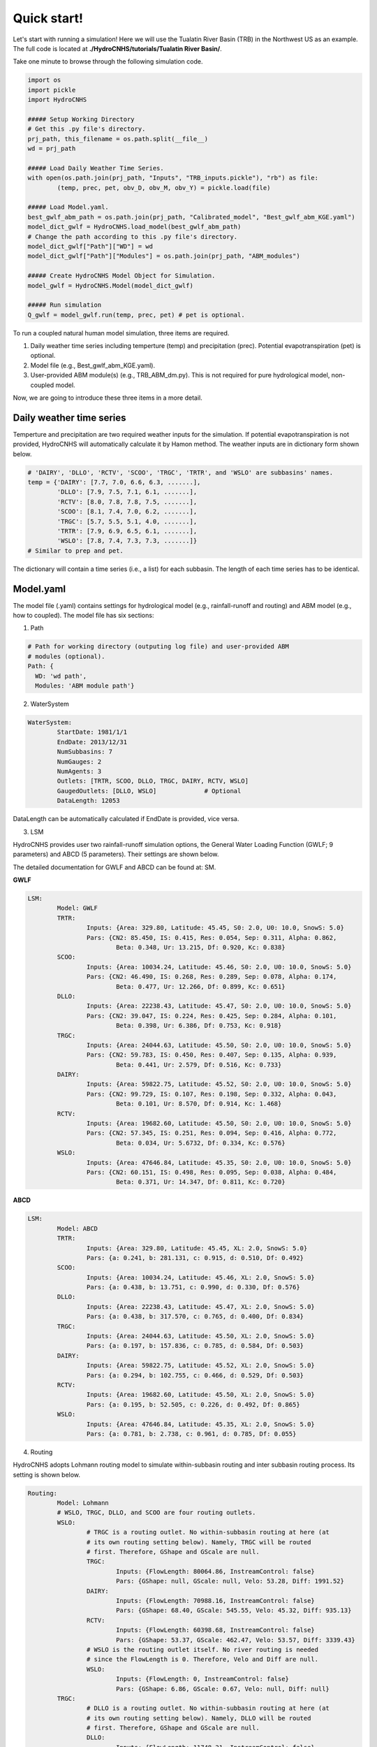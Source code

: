 Quick start!
============
Let's start with running a simulation!
Here we will use the Tualatin River Basin (TRB) in the Northwest US as an example. The full code is located at **./HydroCNHS/tutorials/Tualatin River Basin/**.

Take one minute to browse through the following simulation code.

.. code-block:: python

	import os
	import pickle
	import HydroCNHS

	##### Setup Working Directory
	# Get this .py file's directory.
	prj_path, this_filename = os.path.split(__file__)
	wd = prj_path

	##### Load Daily Weather Time Series.
	with open(os.path.join(prj_path, "Inputs", "TRB_inputs.pickle"), "rb") as file:
		(temp, prec, pet, obv_D, obv_M, obv_Y) = pickle.load(file)
		
	##### Load Model.yaml.
	best_gwlf_abm_path = os.path.join(prj_path, "Calibrated_model", "Best_gwlf_abm_KGE.yaml")
	model_dict_gwlf = HydroCNHS.load_model(best_gwlf_abm_path)
	# Change the path according to this .py file's directory.
	model_dict_gwlf["Path"]["WD"] = wd
	model_dict_gwlf["Path"]["Modules"] = os.path.join(prj_path, "ABM_modules")

	##### Create HydroCNHS Model Object for Simulation.
	model_gwlf = HydroCNHS.Model(model_dict_gwlf)

	##### Run simulation
	Q_gwlf = model_gwlf.run(temp, prec, pet) # pet is optional.



To run a coupled natural human model simulation, three items are required.

1. Daily weather time series including temperture (temp) and precipitation (prec). Potential evapotranspiration (pet) is optional.
2. Model file (e.g., Best_gwlf_abm_KGE.yaml).
3. User-provided ABM module(s) (e.g., TRB_ABM_dm.py). This is not required for pure hydrological model, non-coupled model.

Now, we are going to introduce these three items in a more detail.


Daily weather time series
-------------------------
Temperture and precipitation are two required weather inputs for the simulation. If potential evapotranspiration is not provided, HydroCNHS will automatically calculate it by Hamon method. The weather inputs are in dictionary form shown below.

.. code-block:: python

	# 'DAIRY', 'DLLO', 'RCTV', 'SCOO', 'TRGC', 'TRTR', and 'WSLO' are subbasins' names.
	temp = {'DAIRY': [7.7, 7.0, 6.6, 6.3, .......],
		'DLLO': [7.9, 7.5, 7.1, 6.1, .......],
		'RCTV': [8.0, 7.8, 7.8, 7.5, .......],
		'SCOO': [8.1, 7.4, 7.0, 6.2, .......],
		'TRGC': [5.7, 5.5, 5.1, 4.0, .......],
		'TRTR': [7.9, 6.9, 6.5, 6.1, .......],
		'WSLO': [7.8, 7.4, 7.3, 7.3, .......]}
	# Similar to prep and pet.
		
The dictionary will contain a time series (i.e., a list) for each subbasin. The length of each time series has to be identical.


Model.yaml
-------------------------
The model file (.yaml) contains settings for hydrological model (e.g., rainfall-runoff and routing) and ABM model (e.g., how to coupled).
The model file has six sections:

1. Path

.. code-block:: yaml
	
	# Path for working directory (outputing log file) and user-provided ABM
	# modules (optional).
	Path: {
	  WD: 'wd path',
	  Modules: 'ABM module path'}


2. WaterSystem

.. code-block:: yaml

	WaterSystem:
		StartDate: 1981/1/1
		EndDate: 2013/12/31
		NumSubbasins: 7
		NumGauges: 2
		NumAgents: 3
		Outlets: [TRTR, SCOO, DLLO, TRGC, DAIRY, RCTV, WSLO]
		GaugedOutlets: [DLLO, WSLO]		# Optional
		DataLength: 12053

DataLength can be automatically calculated if EndDate is provided, vice versa.

3. LSM

HydroCNHS provides user two rainfall-runoff simulation options, the General
Water Loading Function (GWLF; 9 parameters) and ABCD (5 parameters). Their
settings are shown below. 

The detailed documentation for GWLF and ABCD can be found at: SM.

**GWLF**

.. code-block:: yaml

	LSM:
		Model: GWLF
		TRTR:
			Inputs: {Area: 329.80, Latitude: 45.45, S0: 2.0, U0: 10.0, SnowS: 5.0}
			Pars: {CN2: 85.450, IS: 0.415, Res: 0.054, Sep: 0.311, Alpha: 0.862,
				Beta: 0.348, Ur: 13.215, Df: 0.920, Kc: 0.838}
		SCOO:
			Inputs: {Area: 10034.24, Latitude: 45.46, S0: 2.0, U0: 10.0, SnowS: 5.0}
			Pars: {CN2: 46.490, IS: 0.268, Res: 0.289, Sep: 0.078, Alpha: 0.174,
				Beta: 0.477, Ur: 12.266, Df: 0.899, Kc: 0.651}
		DLLO:
			Inputs: {Area: 22238.43, Latitude: 45.47, S0: 2.0, U0: 10.0, SnowS: 5.0}
			Pars: {CN2: 39.047, IS: 0.224, Res: 0.425, Sep: 0.284, Alpha: 0.101,
				Beta: 0.398, Ur: 6.386, Df: 0.753, Kc: 0.918}
		TRGC:
			Inputs: {Area: 24044.63, Latitude: 45.50, S0: 2.0, U0: 10.0, SnowS: 5.0}
			Pars: {CN2: 59.783, IS: 0.450, Res: 0.407, Sep: 0.135, Alpha: 0.939,
				Beta: 0.441, Ur: 2.579, Df: 0.516, Kc: 0.733}
		DAIRY:
			Inputs: {Area: 59822.75, Latitude: 45.52, S0: 2.0, U0: 10.0, SnowS: 5.0}
			Pars: {CN2: 99.729, IS: 0.107, Res: 0.198, Sep: 0.332, Alpha: 0.043,
				Beta: 0.101, Ur: 8.570, Df: 0.914, Kc: 1.468}
		RCTV:
			Inputs: {Area: 19682.60, Latitude: 45.50, S0: 2.0, U0: 10.0, SnowS: 5.0}
			Pars: {CN2: 57.345, IS: 0.251, Res: 0.094, Sep: 0.416, Alpha: 0.772,
				Beta: 0.034, Ur: 5.6732, Df: 0.334, Kc: 0.576}
		WSLO:
			Inputs: {Area: 47646.84, Latitude: 45.35, S0: 2.0, U0: 10.0, SnowS: 5.0}
			Pars: {CN2: 60.151, IS: 0.498, Res: 0.095, Sep: 0.038, Alpha: 0.484,
				Beta: 0.371, Ur: 14.347, Df: 0.811, Kc: 0.720}

**ABCD** 

.. code-block:: yaml

	LSM:
		Model: ABCD
		TRTR:
			Inputs: {Area: 329.80, Latitude: 45.45, XL: 2.0, SnowS: 5.0}
			Pars: {a: 0.241, b: 281.131, c: 0.915, d: 0.510, Df: 0.492}
		SCOO:
			Inputs: {Area: 10034.24, Latitude: 45.46, XL: 2.0, SnowS: 5.0}
			Pars: {a: 0.438, b: 13.751, c: 0.990, d: 0.330, Df: 0.576}
		DLLO:
			Inputs: {Area: 22238.43, Latitude: 45.47, XL: 2.0, SnowS: 5.0}
			Pars: {a: 0.438, b: 317.570, c: 0.765, d: 0.400, Df: 0.834}
		TRGC:
			Inputs: {Area: 24044.63, Latitude: 45.50, XL: 2.0, SnowS: 5.0}
			Pars: {a: 0.197, b: 157.836, c: 0.785, d: 0.584, Df: 0.503}
		DAIRY:
			Inputs: {Area: 59822.75, Latitude: 45.52, XL: 2.0, SnowS: 5.0}
			Pars: {a: 0.294, b: 102.755, c: 0.466, d: 0.529, Df: 0.503}
		RCTV:
			Inputs: {Area: 19682.60, Latitude: 45.50, XL: 2.0, SnowS: 5.0}
			Pars: {a: 0.195, b: 52.505, c: 0.226, d: 0.492, Df: 0.865}
		WSLO:
			Inputs: {Area: 47646.84, Latitude: 45.35, XL: 2.0, SnowS: 5.0}
			Pars: {a: 0.781, b: 2.738, c: 0.961, d: 0.785, Df: 0.055}

4. Routing

HydroCNHS adopts Lohmann routing model to simulate within-subbasin routing and inter subbasin routing process. Its setting is shown below.

.. code-block:: yaml

	Routing:
		Model: Lohmann
		# WSLO, TRGC, DLLO, and SCOO are four routing outlets.
		WSLO:
			# TRGC is a routing outlet. No within-subbasin routing at here (at
			# its own routing setting below). Namely, TRGC will be routed
			# first. Therefore, GShape and GScale are null.
			TRGC:
				Inputs: {FlowLength: 80064.86, InstreamControl: false}
				Pars: {GShape: null, GScale: null, Velo: 53.28, Diff: 1991.52}
			DAIRY:
				Inputs: {FlowLength: 70988.16, InstreamControl: false}
				Pars: {GShape: 68.40, GScale: 545.55, Velo: 45.32, Diff: 935.13}
			RCTV:
				Inputs: {FlowLength: 60398.68, InstreamControl: false}
				Pars: {GShape: 53.37, GScale: 462.47, Velo: 53.57, Diff: 3339.43}
			# WSLO is the routing outlet itself. No river routing is needed
			# since the FlowLength is 0. Therefore, Velo and Diff are null.
			WSLO:
				Inputs: {FlowLength: 0, InstreamControl: false}
				Pars: {GShape: 6.86, GScale: 0.67, Velo: null, Diff: null}
		TRGC:
			# DLLO is a routing outlet. No within-subbasin routing at here (at
			# its own routing setting below). Namely, DLLO will be routed
			# first. Therefore, GShape and GScale are null.
			DLLO:
				Inputs: {FlowLength: 11748.21, InstreamControl: false}
				Pars: {GShape: null, GScale: null, Velo: 5.97, Diff: 1864.99}
			# TRGC is the routing outlet itself. No river routing is needed
			# since the FlowLength is 0. Therefore, Velo and Diff are null.
			TRGC:
				Inputs: {FlowLength: 0, InstreamControl: false}
				Pars: {GShape: 27.22, GScale: 0.29, Velo: null, Diff: null}
		DLLO:
			# R1 is the reservoir agent. There is no within-subbasin routing. 
			# Its release flow is the streamflow at this spot. Therefore,
			# GShape and GScale are null.
			R1:
				Inputs: {FlowLength: 9656.06, InstreamControl: true}
				Pars: {GShape: null, GScale: null, Velo: 53.95, Diff: 852.67}
			TRTR:
				Inputs: {FlowLength: 30899.40, InstreamControl: false}
				Pars: {GShape: 83.52, GScale: 755.91, Velo: 18.73, Diff: 2388.09}
			# DLLO is the routing outlet itself. No river routing is needed
			# since the FlowLength is 0. Therefore, Velo and Diff are null.
			DLLO:
				Inputs: {FlowLength: 0, InstreamControl: false}
				Pars: {GShape: 75.30, GScale: 1.62, Velo: null, Diff: null}
		SCOO:
			# SCOO is the routing outlet itself. No river routing is needed
			# since the FlowLength is 0. Therefore, Velo and Diff are null
			SCOO:
				Inputs: {FlowLength: 0, InstreamControl: false}
				Pars: {GShape: 27.22, GScale: 0.29, Velo: null, Diff: null}

Put the system diagram here.

5. ABM

For the "Inputs" setting of ABM section, first, we assign the user-defined
agent classes (defined in ABM modules) to corresponding coupling APIs. Then,
we ativate the decision-making classes (defined in ABM modules) if any. Next,
we assign ABM module(s), where agent classes and decision-making classes are
defined. Finally, agent group is for agents make decisions and act together.
For example, two diversion agents make diversion requests together and share 
the water deficiency together based on their water rights. Namely, their 
diversion behaviors are not piority-based. The agent group will be defined as 
a single function in a ABM module, which users can define a more detailed
interactions amond agents in an agent group. See Build ABM for more details.

Following the "Inputs" setting, we will define agent objects created by certain
agent classes (defined in ABM modules). For example, we create Barney agent 
using Pipe_AgType class. Under each agent object (e.g., Barney), it has three
sub-sections: "Attributes", "Inputs", and "Pars." 

**"Inputs"** is required information including "Piority", "Links", and "DMClass." 

* Piority: 
  
The lower value has higher piority when conflicts happen. For example, two
diverion agents divert at the same routing outlet. If users want a 
non-priority-based behaviors. "AgGroup" should be applied. See Build ABM for
more details.

Note that agents coupling with Dam API has to have Piority = 0.

* Links:

"Links" is a dictionary containing information which outlets for agent to
take/add water from/to. The positive number means add the water to that outlet.
Negative number means take water from that outlet. The number is a "factor" 
in a range of [-1,1] defining the portion of the agent's decision to be
implemented at this specific outlet. For example, an irrigation diversion agent
divert from a point but reture to b and c points with the ratios, 0.3
and 0.7. Then, we have

.. code-block:: yaml

	Links: {a: -1, b: 0.3, c: 0.7}

Assuming the diversion request is 10, the actual diversion is also 10 (i.e., no
deficiency), and return flow coefficent is 0.5.

.. math::

	 Flow_{a,new} = Flow_{a,org} -1 \times 10

.. math::
	
	reture_flow = 0.5 \times 10 = 5

.. math::
	
	Flow_{b,new} = Flow_{b,org} + 0.3 \times 5

.. math::
	
	Flow_{c,new} = Flow_{c,org} + 0.7 \times 5


If the "factor" is a calibrated parameter. We can link it to a parameter by
[parameter name, its index, Plus/Minus]. The parameter has to be a list
format. For example, if Links = {WSLO: [ReturnFactor, 0, Plus]}, the factor
will be extracted from ReturnFactor parameter (a list) at index 0. "Plus" 
will tell the program that we add water to WSLO (for forming simulation
purpose).

* DMClass:

This is optional. If there is no specific decision-making class to be assigned,
put "null" instead. See Build ABM for more details.

**"Pars"** is a section for collecting agents' parameters for calibration. We offer
two types of parameter formats: a single constant (e.g., 9), (2) a list of 
constants (e.g., [9, 4.5]).

**"Attributes"** is a space for users to store any other information for their 
agents' calculation that is not belong to "Pars" or "Inputs."

.. code-block:: yaml

	ABM:
		Inputs:
			# Assign user-defined agent classes to corresponding APIs. Here, we
			# define three agent classes in TRB_ABM_dm.py: ResDam_AgType 
			# (reservoir), IrrDiv_AgType (diversion), and Pipe_AgType 
			# (trans-basin conveying water).
			DamAgentTypes: [ResDam_AgType]		# Dam API
			RiverDivAgentTypes: [IrrDiv_AgType]	# RiverDiv API
			InsituAgentTypes: []				# InSitu API
			ConveyAgentTypes: [Pipe_AgType]		# Conveying API
			# Activate user-defined decision-making classes in TRB_ABM_dm.py.
			DMClasses: [ResDM, DivDM, PipeDM]
			# User-defined ABM module, TRB_ABM_dm.py.
			Modules: [TRB_ABM_dm.py]
			# Agent group is for agents make decisions and act together.
			AgGroup: null
		Pipe_AgType:
			# Create agent objects using Pipe_AgType class. Here, we only have 
			# one Pipe_AgType agent, Barney.
			Barney:
				Attributes: {} 	# According to users' needs, optional.
				# Inputs are required information.
				Inputs:
					Piority: 0 	
					Links: {TRTR: 1}
					DMClass: PipeDM
				Pars:			# According to users' needs, optional.
					ReturnFactor: []
					a: null
					b: null
		ResDam_AgType:
			# Create agent objects using ResDam_AgType class. Here, we only 
			# have one ResDam_AgType agent, R1.
			R1:
				Attributes: {}	# According to users' needs, optional.
				# Inputs are required information.
				Inputs:
					Piority: 0
					Links: {SCOO: -1, R1: 1}
					DMClass: ResDM
				Pars:			# According to users' needs, optional.
					ReturnFactor: []
					a: null
					b: null
		IrrDiv_AgType:
			# Create agent objects using IrrDiv_AgType class. Here, we only 
			# have one IrrDiv_AgType agent, SHPP.
			SHPP:
				Attributes: {}	# According to users' needs, optional.
				# Inputs are required information.
				Inputs:
					Piority: 1
					Links:
					TRGC: -1
					WSLO: [ReturnFactor, 0, Plus]
					DMClass: DivDM
				Pars:			# According to users' needs, optional.
					ReturnFactor: [0.30086264868779805]
					a: -0.92169837578325
					b: 0.09731044387555121

6. SystemParsedData
This section will be automatically generated by HydroCNHS. The model file don't
need to include this section.

.. note::
   ModelBuilder can help you to create an initial model template! Check it out!


ABM module(s)
-------------------------
Agent-based model (ABM) is an user-provided human model. HydroCNHS support multiple ABM modules to be used at a single simulation. In the ABM module, users have 100% of freedom to design agent class (e.g., irrigation diversion agent class, reservoir agent class, etc.); however, some input and output protocals have to be followed.
Please visit Build ABM module for more detailed instruction. 

.. note::
   If you only need a hydrological model and don't require any human components, then you can skip this ABM part!
 

